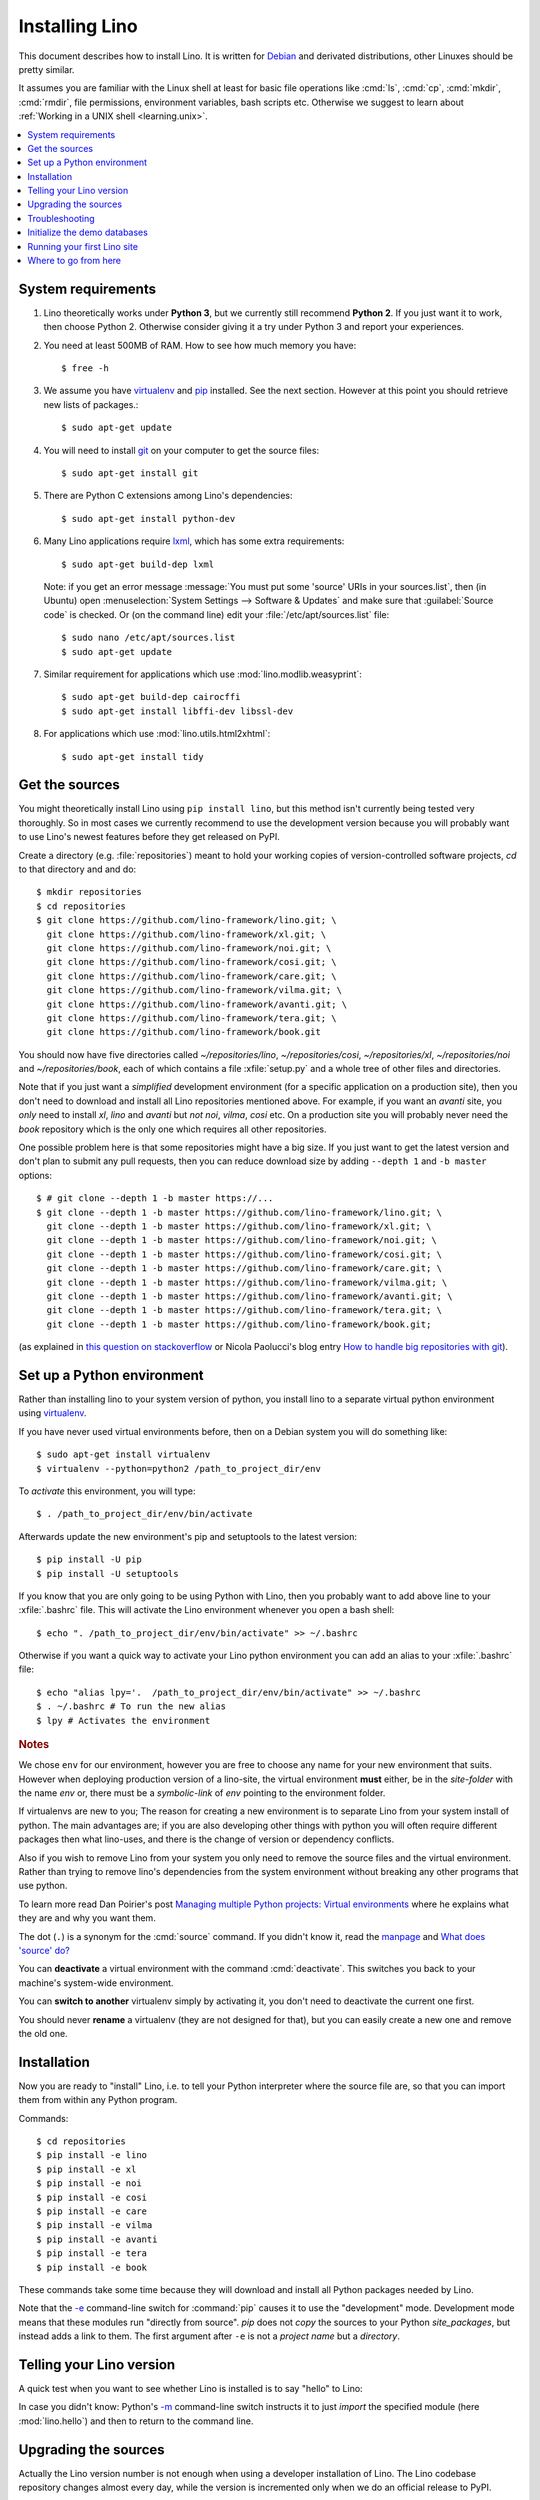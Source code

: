.. _lino.dev.install:
.. _dev.install:

===============
Installing Lino
===============

.. _pip: http://www.pip-installer.org/en/latest/
.. _virtualenv: https://pypi.python.org/pypi/virtualenv
.. _fabric: http://www.fabfile.org/
.. _invoke: http://www.pyinvoke.org/
.. _pycrypto: https://pypi.python.org/pypi/pycrypto
.. _atelier: http://atelier.lino-framework.org/
.. _git: http://git-scm.com/downloads
.. _lxml: http://lxml.de/
.. _Debian: http://www.debian.org/

This document describes how to install Lino.  It is written for
Debian_ and derivated distributions, other Linuxes should be pretty
similar.

It assumes you are familiar with the Linux shell at least for basic
file operations like :cmd:`ls`, :cmd:`cp`, :cmd:`mkdir`, :cmd:`rmdir`,
file permissions, environment variables, bash scripts etc.  Otherwise
we suggest to learn about :ref:`Working in a UNIX shell
<learning.unix>`.


.. contents::
    :depth: 1
    :local:


System requirements
===================

#.  Lino theoretically works under **Python 3**, but we currently
    still recommend **Python 2**.  If you just want it to work, then
    choose Python 2. Otherwise consider giving it a try under Python 3
    and report your experiences.

#.  You need at least 500MB of RAM.  How to see how much memory you
    have::

        $ free -h

#.  We assume you have virtualenv_ and pip_ installed. See the next
    section. However at this point you should retrieve new lists of packages.::

      $ sudo apt-get update

#.  You will need to install git_ on your computer to get the source
    files::
      
      $ sudo apt-get install git

#.  There are Python C extensions among Lino's dependencies::

      $ sudo apt-get install python-dev

#.  Many Lino applications require lxml_, which has some extra
    requirements::

      $ sudo apt-get build-dep lxml

    Note: if you get an error message :message:`You must put some
    'source' URIs in your sources.list`, then (in Ubuntu) open
    :menuselection:`System Settings --> Software & Updates` and make
    sure that :guilabel:`Source code` is checked. Or (on the command
    line) edit your :file:`/etc/apt/sources.list` file::

      $ sudo nano /etc/apt/sources.list
      $ sudo apt-get update

#.  Similar requirement for applications which use
    :mod:`lino.modlib.weasyprint`::

      $ sudo apt-get build-dep cairocffi
      $ sudo apt-get install libffi-dev libssl-dev

#.  For applications which use :mod:`lino.utils.html2xhtml`::

      $ sudo apt-get install tidy


.. _lino.dev.env:

Get the sources
===============

You might theoretically install Lino using ``pip install lino``, but
this method isn't currently being tested very thoroughly. So in most
cases we currently recommend to use the development version because
you will probably want to use Lino's newest features before they get
released on PyPI.

Create a directory (e.g. :file:`repositories`) meant to hold your
working copies of version-controlled software projects, `cd` to that
directory and and do::

  $ mkdir repositories
  $ cd repositories
  $ git clone https://github.com/lino-framework/lino.git; \
    git clone https://github.com/lino-framework/xl.git; \
    git clone https://github.com/lino-framework/noi.git; \
    git clone https://github.com/lino-framework/cosi.git; \
    git clone https://github.com/lino-framework/care.git; \
    git clone https://github.com/lino-framework/vilma.git; \
    git clone https://github.com/lino-framework/avanti.git; \
    git clone https://github.com/lino-framework/tera.git; \
    git clone https://github.com/lino-framework/book.git


You should now have five directories called `~/repositories/lino`, `~/repositories/cosi`,
`~/repositories/xl`, `~/repositories/noi` and `~/repositories/book`,
each of which contains a file :xfile:`setup.py` and a whole tree of
other files and directories.

Note that if you just want a *simplified* development environment (for
a specific application on a production site), then you don't need to
download and install all Lino repositories mentioned above. For
example, if you want an `avanti` site, you *only* need to install
`xl`, `lino` and `avanti` but *not* `noi`, `vilma`, `cosi` etc. On a
production site you will probably never need the `book` repository
which is the only one which requires all other repositories.

One possible problem here is that some repositories might have a big
size.  If you just want to get the latest version and don't plan to
submit any pull requests, then you can reduce download size by adding
``--depth 1`` and ``-b master`` options::

  $ # git clone --depth 1 -b master https://...
  $ git clone --depth 1 -b master https://github.com/lino-framework/lino.git; \
    git clone --depth 1 -b master https://github.com/lino-framework/xl.git; \
    git clone --depth 1 -b master https://github.com/lino-framework/noi.git; \
    git clone --depth 1 -b master https://github.com/lino-framework/cosi.git; \
    git clone --depth 1 -b master https://github.com/lino-framework/care.git; \
    git clone --depth 1 -b master https://github.com/lino-framework/vilma.git; \
    git clone --depth 1 -b master https://github.com/lino-framework/avanti.git; \
    git clone --depth 1 -b master https://github.com/lino-framework/tera.git; \
    git clone --depth 1 -b master https://github.com/lino-framework/book.git;

(as explained in `this question on stackoverflow
<http://stackoverflow.com/questions/1209999/using-git-to-get-just-the-latest-revision>`__
or Nicola Paolucci's blog entry `How to handle big repositories with
git
<http://blogs.atlassian.com/2014/05/handle-big-repositories-git/>`_).


Set up a Python environment
===========================

.. Before you actually install the Lino sources into your system Python.
   environment, we recommend to create a new Python environment using
   virtualenv_.

Rather than installing lino to your system version of python, you
install lino to a separate virtual python environment using virtualenv_.

If you have never used virtual environments before, then on a Debian
system you will do something like::

        $ sudo apt-get install virtualenv
        $ virtualenv --python=python2 /path_to_project_dir/env

To *activate* this environment, you will type::

        $ . /path_to_project_dir/env/bin/activate

Afterwards update the new environment's pip and setuptools to the latest version::

        $ pip install -U pip
        $ pip install -U setuptools

If you know that you are only going to be using Python with Lino, then
you probably want to add above line to your :xfile:`.bashrc` file.
This will activate the Lino environment whenever you open a bash
shell::

    $ echo ". /path_to_project_dir/env/bin/activate" >> ~/.bashrc

Otherwise if you want a quick way to activate your Lino python
environment you can add an alias to your :xfile:`.bashrc` file::

    $ echo "alias lpy='.  /path_to_project_dir/env/bin/activate" >> ~/.bashrc
    $ . ~/.bashrc # To run the new alias
    $ lpy # Activates the environment
         
.. rubric:: Notes

We chose ``env`` for our environment, however you are free to choose any
name for your new environment that suits. However when deploying
production version of a lino-site, the virtual environment **must** either,
be in the *site-folder* with the name *env* or, there must be a
*symbolic-link* of *env* pointing to the environment folder.


If virtualenvs are new to you; The reason for creating a new environment
is to separate Lino from your system install of python. The main
advantages are; if you are also developing other things with python you
will often require different packages then what lino-uses, and there is
the change of version or dependency conflicts.

Also if you wish to remove Lino from your system you only need to remove
the source files and the virtual environment. Rather than trying to
remove lino's dependencies from the system environment without breaking
any other programs that use python.

To learn more read Dan Poirier's post `Managing multiple Python projects: Virtual environments
<https://www.caktusgroup.com/blog/2016/11/03/managing-multiple-python-projects-virtual-environments/>`__
where he explains what they are and why you want them.


The dot (``.``) is a synonym for the :cmd:`source` command. If you
didn't know it, read the `manpage
<http://ss64.com/bash/source.html>`__ and `What does 'source' do?
<http://superuser.com/questions/46139/what-does-source-do>`__

You can **deactivate** a virtual environment with the command
:cmd:`deactivate`. This switches you back to your machine's
system-wide environment.

You can **switch to another** virtualenv simply by activating it, you
don't need to deactivate the current one first.

You should never **rename** a virtualenv (they are not designed for
that), but you can easily create a new one and remove the old one.


Installation
============

Now you are ready to "install" Lino, i.e. to tell your Python
interpreter where the source file are, so that you can import them
from within any Python program.

Commands::

  $ cd repositories
  $ pip install -e lino
  $ pip install -e xl
  $ pip install -e noi
  $ pip install -e cosi
  $ pip install -e care
  $ pip install -e vilma
  $ pip install -e avanti
  $ pip install -e tera
  $ pip install -e book

These commands take some time because they will download and install
all Python packages needed by Lino.

Note that the `-e
<https://pip.pypa.io/en/latest/reference/pip_install.html#cmdoption-e>`_
command-line switch for :command:`pip` causes it to use the
"development" mode.  Development mode means that these modules run
"directly from source".  `pip` does not *copy* the sources to your
Python `site_packages`, but instead adds a link to them.  The first
argument after ``-e`` is not a *project name* but a *directory*.



Telling your Lino version
=========================

A quick test when you want to see whether Lino is installed is to say
"hello" to Lino:

.. py2rst::

   self.shell_block(["python", "-m", "lino.hello"])

In case you didn't know: Python's `-m
<https://docs.python.org/2/using/cmdline.html#cmdoption-m>`_
command-line switch instructs it to just *import* the specified module
(here :mod:`lino.hello`) and then to return to the command line.


Upgrading the sources
=====================

Actually the Lino version number is not enough when using a developer
installation of Lino.  The Lino codebase repository changes almost
every day, while the version is incremented only when we do an
official release to PyPI.

So as a developer you will simply upgrade your copy of the code
repositories often.  Here is a quick series of commands for getting
the latest version::

  $ cd repositories/lino ; git pull
  $ cd repositories/xl ; git pull
  $ cd repositories/noi ; git pull
  $ cd repositories/care ; git pull
  $ cd repositories/care ; git pull
  $ cd repositories/vilma ; git pull
  $ cd repositories/avanti ; git pull
  $ cd repositories/tera ; git pull
  $ cd repositories/book ; git pull
  $ find repositories -name '*.pyc' -delete

This process is fully described in :doc:`pull`.

Troubleshooting
===============

Using virtual environments seems to be one of the biggest challenges
for newbies. Here are some diagnostic tricks.

How to see which is your current virtualenv::

    $ echo $VIRTUAL_ENV
    /home/luc/virtualenvs/a

    $ which python
    /home/luc/virtualenvs/a/bin/python

How to see what's installed in your current virtualenv::

    $ pip freeze

The output will be about 60 lines of text, here is an excerpt::
  
    alabaster==0.7.9
    appy==0.9.4
    argh==0.26.2
    ...
    Django==1.11.2
    ...
    future==0.15.2
    ...
    -e git+git+ssh://git@github.com/lino-framework/lino.git@91c28245c970210474e2cc29ab2223fa4cf49c4d#egg=lino
    -e git+git+ssh://git@github.com/lino-framework/book.git@e1ce69aaa712956cf462498aa768d2a0c93ba5ec#egg=lino_book
    -e git+git+ssh://git@github.com/lino-framework/noi.git@2e56f2d07a940a42e563cfb8db4fa7444d073e7b#egg=lino_noi
    -e git+git@github.com:lino-framework/xl.git@db3875a6f7d449490537d68b08daf471a7f0e573#egg=lino_xl
    lxml==3.6.4
    ...
    Unipath==1.1
    WeasyPrint==0.31
    webencodings==0.5



Initialize the demo databases
=============================

The Lino Book contains a series of demo projects, each of which has
its own sqlite database. These databases need to be initialized before you
can use these projects.

The easiest way to do this is to run the :cmd:`inv prep` command
from within your copy of the :ref:`book` repository.
This will find all projects in :mod:`lino_book.projects` and initialise the database with demo data::

    $ cd ~/repositories/book
    $ inv prep

The ``inv`` command has been installed on your system (more precisely:
into your Python environment) by the invoke_ package, which itself has
been required by atelier_, which is another Python package developed
by Luc.

The ``inv`` command is a kind of make tool which works by looking for
a file named :xfile:`tasks.py`. The Lino repository contains such a
file, and this file uses :mod:`lino.invlib`, which (together with
:mod:`atelier.invlib` from which it inherits) defines a whole series
of commands like :cmd:`inv prep` or :cmd:`inv test`.

Note that this is the same as doing the following for each project::

    $ cd ~/repositories/book/lino_book/projects/min1
    $ python manage.py prep

You can learn more about atelier_ in :doc:`projects`


Running your first Lino site
============================

You can now ``cd`` to any subdir of :mod:`lino_book.projects` and run
a development server::

  
    $ cd lino_book/projects/min1
    $ python manage.py runserver

Now start your browser, point it to http://127.0.0.1:8000/ and play
around.

Don't stay in :mod:`min1 <lino_book.projects.min1>`, also try the
other projects below :mod:`lino_book.projects`. None of them is a
"killer app", they are just little projects used for testing and
playing.



Where to go from here
=====================

If you are reading the **Developer's Guide**, we now suggest to
:doc:`/tutorials/hello/index`.

If you are reading the **Administrator's Guide**, then continue where
you left in :doc:`/admin/install`.
